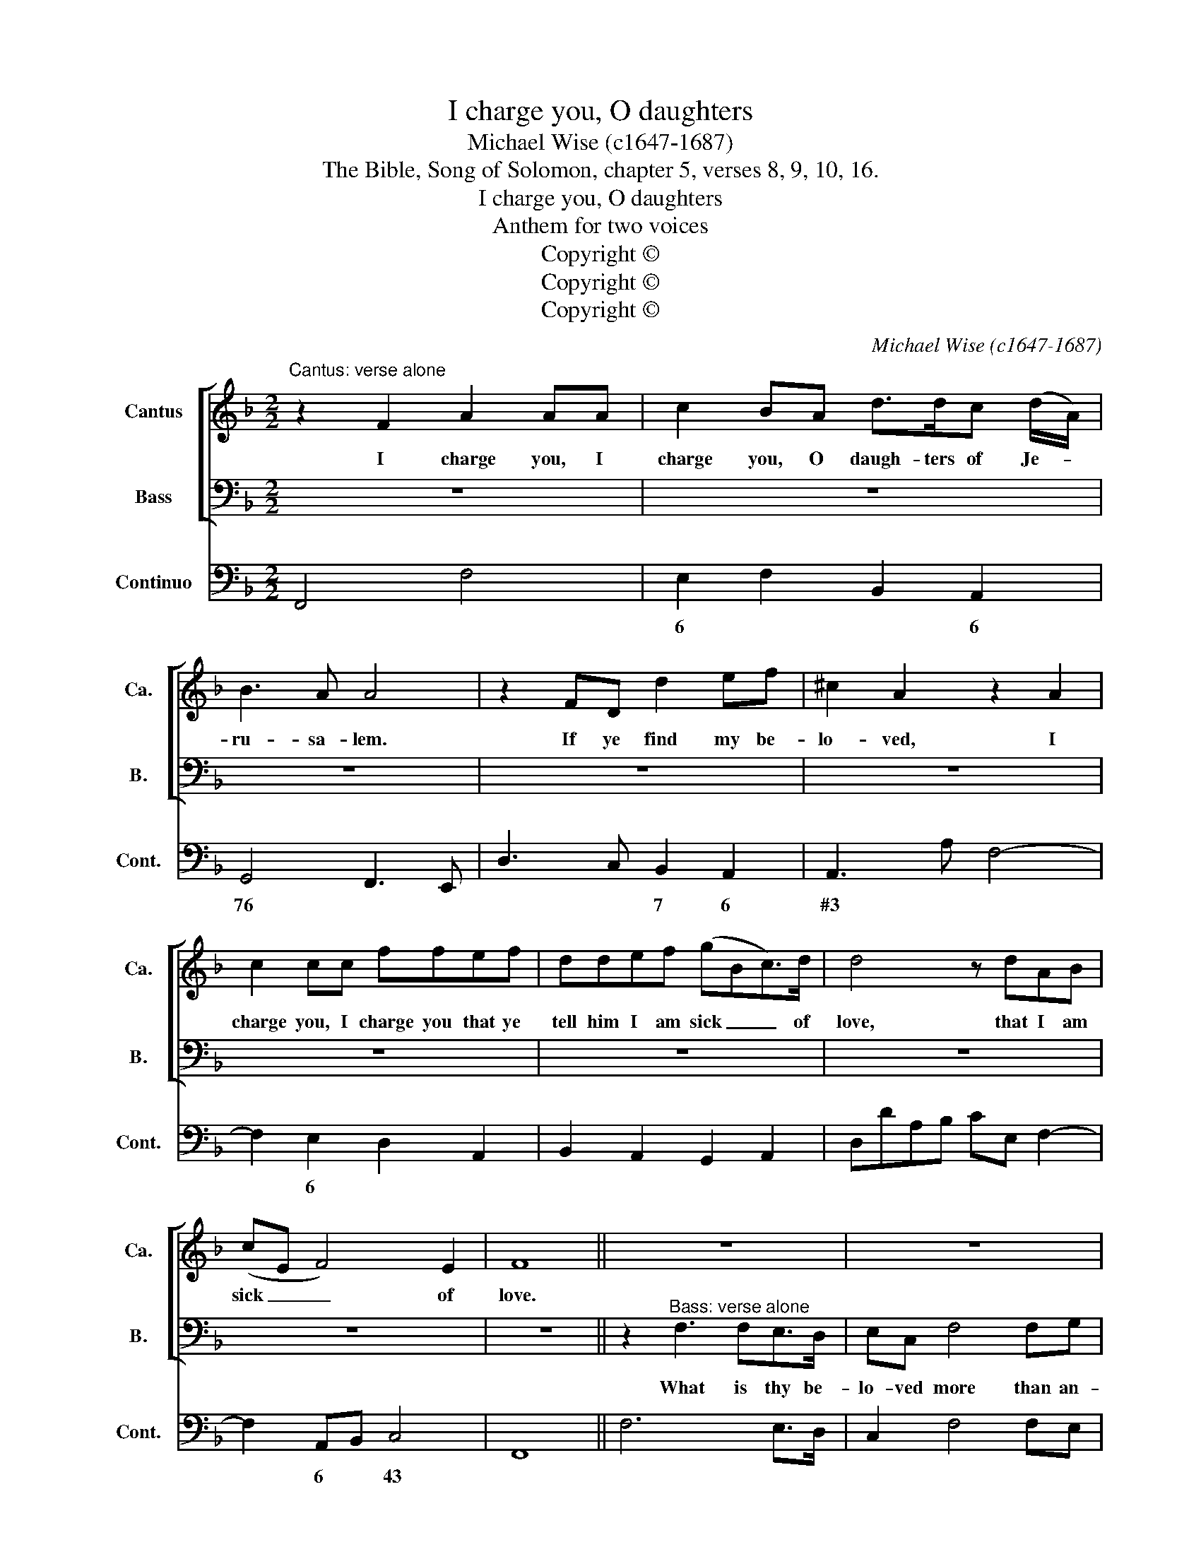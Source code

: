 X:1
T:I charge you, O daughters
T:Michael Wise (c1647-1687)
T:The Bible, Song of Solomon, chapter 5, verses 8, 9, 10, 16.
T:I charge you, O daughters
T:Anthem for two voices
T:Copyright © 
T:Copyright © 
T:Copyright © 
C:Michael Wise (c1647-1687)
Z:The Bible, Song of Solomon,
Z:chapter 5, verses 8, 9, 10, 16.
Z:Copyright ©
%%score [ 1 2 ] 3
L:1/8
M:2/2
K:F
V:1 treble nm="Cantus" snm="Ca."
V:2 bass nm="Bass" snm="B."
V:3 bass nm="Continuo" snm="Cont."
V:1
"^Cantus: verse alone" z2 F2 A2 AA | c2 BA d>dc (d/A/) | B3 A A4 | z2 FD d2 ef | ^c2 A2 z2 A2 | %5
w: I charge you, I|charge you, O daugh- ters of Je- *|ru- sa- lem.|If ye find my be-|lo- ved, I|
 c2 cc ffef | ddef (gBc>)d | d4 z dAB | (cE F4) E2 | F8 || z8 | z8 | z8 | z8 | z8 | z8 | z8 | z8 || %18
w: charge you, I charge you that ye|tell him I am sick _ _ of|love, that I am|sick _ _ of|love.|||||||||
 z2"^Cantus: verse alone" AA d2 d^c | e3 e f d3 | ^f3 f g e2 ^c | d2 de ^f2 g2 | ecAF EC f2 | %23
w: My be- lo- ved is|white and rud- dy,|white and rud- dy, the|choi- cest a- mong ten|thou- sand, thou- sand, thou- sand, ten|
 dBAF (G F3) | F8 || z2"^Chorus" c4 cc | f>efc d3 d | g>fgd e3 e | c>BcG A3 A | AAG>F c3 c | %30
w: thou- sand, thou- sand, thou- *|sand.|Yea, he is|al- to- ge- ther lov- ely,|al- to- ge- ther lov- ely,|al- to- ge- ther lov- ely.|This is my be- lov- ed,|
 eed>c g3 g | BBAG ddef | (d ^c3) d2 c2 | (dc)=B>c c4 | f4 d3 d | g4 ecf>f | (f2 e4) f2 | %37
w: this is my be- lov- ed,|this is my be- lov- ed, my be-|lov- * ed, and|this _ is my friend,|O daugh- ters,|O daugh- ters of Je-|ru- * sa-|
 !fermata!f16 |] %38
w: men.|
V:2
 z8 | z8 | z8 | z8 | z8 | z8 | z8 | z8 | z8 | z8 || z2"^Bass: verse alone" F,3 F,E,>D, | %11
w: ||||||||||What is thy be-|
 E,C, F,4 F,G, | A,2 G,F, C C3 | z2 B,C D2 A,B, | C2 E,E, G,4 | C,C, C3 B,A,>G, | %16
w: lo- ved more than an-|o- ther be- lo- ved?|O thou fair- est, thou|fair- est a- mong|wo- men, what is thy be-|
 A, F,2 E, D,2 A,,B,, | C,4 F,,4 || z8 | z8 | z8 | z8 | z8 | z8 | z8 || z2 F,4 F,G, | %26
w: lo- ved that thou dost so|charge us?||||||||Yea, he is|
 A,>G,A,F, B,3 B, | G,>A,B,G, C3 C | C,>D,E,C, F,3 F, | z4 A,A,G,>F, | C3 C E,E,D,>C, | %31
w: al- to- ge- ther lov- ely,|al- to- ge- ther lov- ely,|al- to- ge- ther lov- ely.|This is my be-|lov- ed, this is my be-|
 G,3 G, F,F,E,>D, | A,4 D,2 E,2 | F,2 G,>G, C,4 | A,4 B,3 B, | =B,4 CCA,,B,, | C,6 C,2 | %37
w: lov- ed, this is my be-|lov- ed, and|this is my friend,|O daugh- ters,|O daugh- ters of *|ru- sa-|
 !fermata!F,,16 |] %38
w: men.|
V:3
 F,,4 F,4 | E,2 F,2 B,,2 A,,2 | G,,4 F,,3 E,, | D,3 C, B,,2 A,,2 | A,,3 A, F,4- | %5
w: |6 * * 6|76 * *|* * 7 6|#3 * *|
 F,2 E,2 D,2 A,,2 | B,,2 A,,2 G,,2 A,,2 | D,DA,B, CE, F,2- | F,2 A,,B,, C,4 | F,,8 || F,6 E,>D, | %11
w: * 6 * *|||* 6 * 43|||
 C,2 F,4 F,E, | F,2 E,D, C,4 | G,4 D,2 A,B, | C2 E,2 G,4 | C,3 D, E,2 C,2 | F,3 E, D,2 A,,B,, | %17
w: ||||* * 6 *|* * * 6 *|
 C,4 F,,4 || D,3 E, F,2 B,,2 | A,,4 D,,4 | D,4 C,2 A,,2 | D,3 ^C, D,2 =B,2 | C2 F,2 C,2 A,2 | %23
w: |* * * 76|||||
 _B,2 F,2 C,4 | F,,8 || F,2 F,4 F,G, | A,G,A,F, B,3 B, | G,>A, B,G, C3 C | C,>D, E,C, F,3 F, | %29
w: ||||||
 F,,4 A,A, G,>F, | C3 C E,E, D,>C, | G,3 G, F,F, E,>D, | A,4 D,2 E,2 | %33
w: ||* * 6 * * *|43 * 6|
"^Source: Cantica sacra: containing hymns and anthems for two voices to the organ, both Latine and English, edited by John Playford, 1674" F,2 G,>G, C,4 | %34
w: 6 # 34 *|
 A,4 B,3 B, | =B,4 CCA,,B,, | C,8 | !fermata!F,,16 |] %38
w: 6 * *|6 * * 6 *|43||

